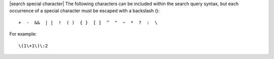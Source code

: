 .. The contents of this file are included in multiple topics.
.. This file should not be changed in a way that hinders its ability to appear in multiple documentation sets.


|search special character| The following characters can be included within the search query syntax, but each occurrence of a special character must be escaped with a backslash (\)::

   +  -  &&  | |  !  ( )  { }  [ ]  ^  "  ~  *  ?  :  \

For example::

   \(1\+1\)\:2

